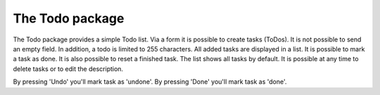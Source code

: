 -------------------
The Todo package
-------------------

The Todo package provides a simple Todo list.
Via a form it is possible to create tasks (ToDos). It is not possible to send an empty field. In
addition, a todo is limited to 255 characters.
All added tasks are displayed in a list. It is possible to mark a task as done. It is also possible to
reset a finished task. The list shows all tasks by default. It is possible at any time to delete tasks or
to edit the description.

By pressing 'Undo' you'll mark task as 'undone'.
By pressing 'Done' you'll mark task as 'done'.
